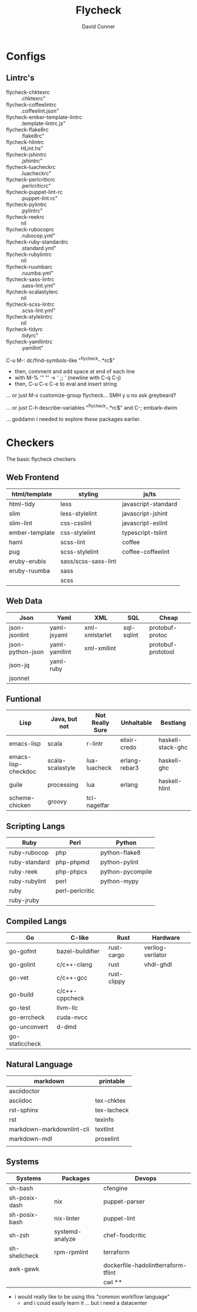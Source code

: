 :PROPERTIES:
:ID:       9c90b232-07af-4e0a-832f-ec2501dc89f2
:END:
#+title:     Flycheck
#+author:    David Conner
#+email:     noreply@te.xel.io

* Configs

** Lintrc's

- flycheck-chktexrc :: .chktexrc"
- flycheck-coffeelintrc :: .coffeelint.json"
- flycheck-ember-template-lintrc :: .template-lintrc.js"
- flycheck-flake8rc :: .flake8rc"
- flycheck-hlintrc :: HLint.hs"
- flycheck-jshintrc :: .jshintrc"
- flycheck-luacheckrc :: .luacheckrc"
- flycheck-perlcriticrc :: .perlcriticrc"
- flycheck-puppet-lint-rc :: .puppet-lint.rc"
- flycheck-pylintrc :: .pylintrc"
- flycheck-reekrc :: nil
- flycheck-rubocoprc :: .rubocop.yml"
- flycheck-ruby-standardrc :: .standard.yml"
- flycheck-rubylintrc :: nil
- flycheck-ruumbarc :: .ruumba.yml"
- flycheck-sass-lintrc :: .sass-lint.yml"
- flycheck-scalastylerc :: nil
- flycheck-scss-lintrc :: .scss-lint.yml"
- flycheck-stylelintrc :: nil
- flycheck-tidyrc :: .tidyrc"
- flycheck-yamllintrc :: .yamllint"

C-u M-: dc/find-symbols-like "^flycheck-.*rc$"

  + then, comment and add space at end of each line
  + with M-% '" "' -> ' \n;; ' (newline with C-q C-j)
  + then, C-u C-x C-e to eval and insert string

... or just M-x customize-group flycheck... SMH y u no ask greybeard?

... or just C-h describe-variables "^flycheck-.*rc$" and C-; embark-dwim

... goddamn i needed to explore these packages earlier.


* Checkers

The basic flycheck checkers

** Web Frontend

|----------------+---------------------+---------------------|
| html/template  | styling             | js/ts               |
|----------------+---------------------+---------------------|
| html-tidy      | less                | javascript-standard |
| slim           | less-stylelint      | javascript-jshint   |
| slim-lint      | css-csslint         | javascript-eslint   |
| ember-template | css-stylelint       | typescript-tslint   |
| haml           | scss-lint           | coffee              |
| pug            | scss-stylelint      | coffee-coffeelint   |
| eruby-erubis   | sass/scss-sass-lint |                     |
| eruby-ruumba   | sass                |                     |
|                | scss                |                     |
|----------------+---------------------+---------------------|

** Web Data

|------------------+---------------+----------------+------------+--------------------|
| Json             | Yaml          | XML            | SQL        | Cheap              |
|------------------+---------------+----------------+------------+--------------------|
| json-jsonlint    | yaml-jsyaml   | xml-xmlstarlet | sql-sqlint | protobuf-protoc    |
| json-python-json | yaml-yamllint | xml-xmllint    |            | protobuf-prototool |
| json-jq          | yaml-ruby     |                |            |                    |
| jsonnet          |               |                |            |                    |
|------------------+---------------+----------------+------------+--------------------|

** Funtional

|---------------------+------------------+-----------------+---------------+-------------------|
| Lisp                | Java, but not    | Not Really Sure | Unhaltable    | Bestlang          |
|---------------------+------------------+-----------------+---------------+-------------------|
| emacs-lisp          | scala            | r-lintr         | elixir-credo  | haskell-stack-ghc |
| emacs-lisp-checkdoc | scala-scalastyle | lua-luacheck    | erlang-rebar3 | haskell-ghc       |
| guile               | processing       | lua             | erlang        | haskell-hlint     |
| scheme-chicken      | groovy           | tcl-nagelfar    |               |                   |
|---------------------+------------------+-----------------+---------------+-------------------|

** Scripting Langs

|---------------+-----------------+------------------|
| Ruby          | Perl            | Python           |
|---------------+-----------------+------------------|
| ruby-rubocop  | php             | python-flake8    |
| ruby-standard | php-phpmd       | python-pylint    |
| ruby-reek     | php-phpcs       | python-pycompile |
| ruby-rubylint | perl            | python-mypy      |
| ruby          | perl-perlcritic |                  |
| ruby-jruby    |                 |                  |
|---------------+-----------------+------------------|

** Compiled Langs

|----------------+------------------+-------------+-------------------|
| Go             | C-like           | Rust        | Hardware          |
|----------------+------------------+-------------+-------------------|
| go-gofmt       | bazel-buildifier | rust-cargo  | verilog-verilator |
| go-golint      | c/c++-clang      | rust        | vhdl-ghdl         |
| go-vet         | c/c++-gcc        | rust-clippy |                   |
| go-build       | c/c++-cppcheck   |             |                   |
| go-test        | llvm-llc         |             |                   |
| go-errcheck    | cuda-nvcc        |             |                   |
| go-unconvert   | d-dmd            |             |                   |
| go-staticcheck |                  |             |                   |
|----------------+------------------+-------------+-------------------|

** Natural Language

|---------------------------+-------------|
| markdown                  | printable   |
|---------------------------+-------------|
| asciidoctor               |             |
| asciidoc                  | tex-chktex  |
| rst-sphinx                | tex-lacheck |
| rst                       | texinfo     |
| markdown-markdownlint-cli | textlint    |
| markdown-mdl              | proselint   |
|                           |             |
|---------------------------+-------------|
** Systems

|---------------+-----------------+-------------------------------------|
| Systems       | Packages        | Devops                              |
|---------------+-----------------+-------------------------------------|
| sh-bash       |                 | cfengine                            |
| sh-posix-dash | nix             | puppet-parser                       |
| sh-posix-bash | nix-linter      | puppet-lint                         |
| sh-zsh        | systemd-analyze | chef-foodcritic                     |
| sh-shellcheck | rpm-rpmlint     | terraform                           |
| awk-gawk      |                 | dockerfile-hadolintterraform-tflint |
|               |                 | cwl **                             |
|---------------+-----------------+-------------------------------------|
+ i would really like to be using this "common workflow language"
  - and i could easily learn it ... but i need a datacenter
